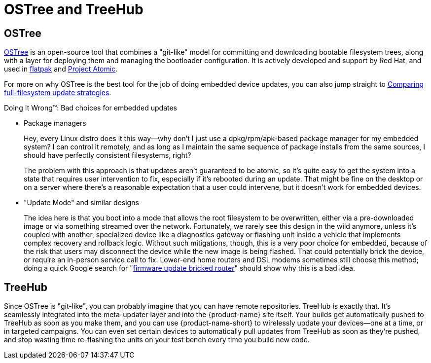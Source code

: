 = OSTree and TreeHub
ifdef::env-github[]

[NOTE]
====
We recommend that you link:https://docs.ota.here.com/ota-client/latest/{docname}.html[view this article in our documentation portal]. Not all of our articles render correctly in GitHub.
====
endif::[]

== OSTree


link:http://ostree.readthedocs.io/en/latest/[OSTree] is an open-source tool that combines a "git-like" model for committing and downloading bootable filesystem trees, along with a layer for deploying them and managing the bootloader configuration. It is actively developed and support by Red Hat, and used in link:http://flatpak.org/[flatpak] and link:https://github.com/projectatomic/[Project Atomic].

For more on why OSTree is the best tool for the job of doing embedded device updates, you can also jump straight to  xref:comparing-full-filesystem-update-strategies.adoc[Comparing full-filesystem update strategies].

.Doing It Wrong™: Bad choices for embedded updates
****
* Package managers
+
Hey, every Linux distro does it this way--why don't I just use a dpkg/rpm/apk-based package manager for my embedded system? I can control it remotely, and as long as I maintain the same sequence of package installs from the same sources, I should have perfectly consistent filesystems, right?
+
The problem with this approach is that updates aren't guaranteed to be atomic, so it's quite easy to get the system into a state that requires user intervention to fix, especially if it's rebooted during an update. That might be fine on the desktop or on a server where there's a reasonable expectation that a user could intervene, but it doesn't work for embedded devices.
* "Update Mode" and similar designs
+
The idea here is that you boot into a mode that allows the root filesystem to be overwritten, either via a pre-downloaded image or via something streamed over the network. Fortunately, we rarely see this design in the wild anymore, unless it's coupled with another, specialized device like a diagnostics gateway or flashing unit inside a vehicle that implements complex recovery and rollback logic. Without such mitigations, though, this is a very poor choice for embedded, because of the risk that users may disconnect the device while the new image is being flashed. That could potentially brick the device, or require an in-person service call to fix. Lower-end home routers and DSL modems sometimes still choose this method; doing a quick Google search for "link:https://www.google.com/search?q=firmware+update+bricked+router[firmware update bricked router]" should show why this is a bad idea.
****

== TreeHub

Since OSTree is "git-like", you can probably imagine that you can have remote repositories. TreeHub is exactly that. It's seamlessly integrated into the meta-updater layer and into the {product-name} site itself. Your builds get automatically pushed to TreeHub as soon as you make them, and you can use {product-name-short} to wirelessly update your devices--one at a time, or in targeted campaigns. You can even set certain devices to automatically pull updates from TreeHub as soon as they're pushed, and stop wasting time re-flashing the units on your test bench every time you build new code.

